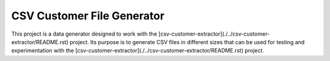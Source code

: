 CSV Customer File Generator
===========================

This project is a data generator designed to work with the
[csv-customer-extractor](./../csv-customer-extractor/README.rst)
project. Its purpose is to generate CSV files in different sizes
that can be used for testing and experimentation with the
[csv-customer-extractor](./../csv-customer-extractor/README.rst)
project.
